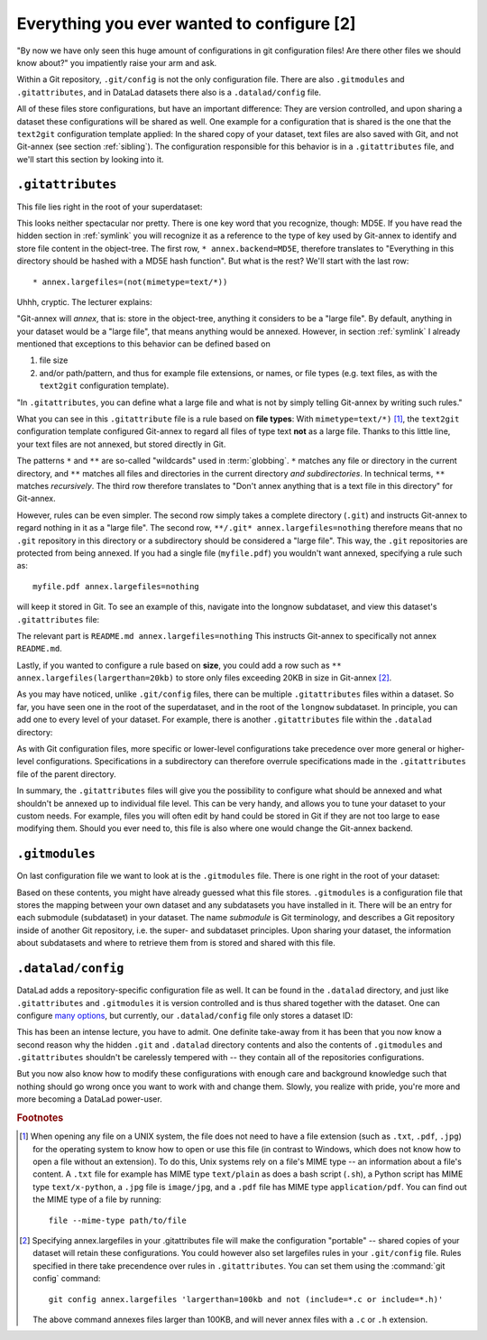 .. _config2:

Everything you ever wanted to configure [2]
-------------------------------------------

"By now we have only seen this huge amount of configurations
in git configuration files! Are there other files we should know
about?" you impatiently raise your arm and ask.

Within a Git repository, ``.git/config`` is not the only configuration file.
There are also ``.gitmodules`` and ``.gitattributes``, and in DataLad datasets
there also is a ``.datalad/config`` file.

All of these files store configurations, but have an important difference:
They are version controlled, and upon sharing a dataset these configurations
will be shared as well. One example for a configuration that is shared
is the one that the ``text2git`` configuration template applied:
In the shared copy of your dataset, text files are also saved with Git,
and not Git-annex (see section :ref:`sibling`). The configuration responsible
for this behavior is in a ``.gitattributes`` file, and we'll start this
section by looking into it.

``.gitattributes``
^^^^^^^^^^^^^^^^^^

This file lies right in the root of your superdataset:

.. runrecord:: _examples/DL-101-125-104
   :language: console
   :workdir: dl-101/DataLad-101

   $ cat .gitattributes

This looks neither spectacular nor pretty. There is one key word that
you recognize, though: MD5E. If you have read the hidden section in :ref:`symlink`
you will recognize it as a reference to the type of
key used by Git-annex to identify and store file content in the object-tree.
The first row, ``* annex.backend=MD5E``, therefore translates to "Everything in this
directory should be hashed with a MD5E hash function".
But what is the rest? We'll start with the last row::

   * annex.largefiles=(not(mimetype=text/*))

Uhhh, cryptic. The lecturer explains:

"Git-annex will *annex*, that is: store in the object-tree,
anything it considers to be a "large file". By default, anything
in your dataset would be a "large file", that means anything would be annexed.
However, in section :ref:`symlink` I already mentioned that exceptions to this
behavior can be defined based on

#. file size

#. and/or path/pattern, and thus for example file extensions,
   or names, or file types (e.g. text files, as with the
   ``text2git`` configuration template).

"In ``.gitattributes``, you can define what a large file and what is not
by simply telling Git-annex by writing such rules."

What you can see in this ``.gitattribute`` file is a rule based on **file types**:
With ``mimetype=text/*)`` [#f1]_, the ``text2git`` configuration template
configured Git-annex to regard all files of type text **not** as a large file.
Thanks to this little line, your text files are not annexed, but stored
directly in Git.

The patterns ``*`` and ``**`` are so-called "wildcards" used in :term:`globbing`.
``*`` matches any file or directory in the current directory, and ``**`` matches
all files and directories in the current directory *and subdirectories*. In technical
terms, ``**`` matches *recursively*. The third row therefore
translates to "Don't annex anything that is a text file in this directory" for Git-annex.

However, rules can be even simpler. The second row simply takes a complete directory
(``.git``) and instructs Git-annex to regard nothing in it as a "large file".
The second row, ``**/.git* annex.largefiles=nothing`` therefore means that no
``.git`` repository in this directory or a subdirectory should be considered
a "large file". This way, the ``.git`` repositories are protected from being annexed.
If you had a single file (``myfile.pdf``) you wouldn't want annexed, specifying a rule such as::

   myfile.pdf annex.largefiles=nothing

will keep it stored in Git. To see an example of this, navigate into the longnow subdataset,
and view this dataset's ``.gitattributes`` file:

.. runrecord:: _examples/DL-101-125-105
   :language: console
   :workdir: dl-101/DataLad-101

   $ cat recordings/longnow/.gitattributes

The relevant part is ``README.md annex.largefiles=nothing``
This instructs Git-annex to specifically not annex ``README.md``.

Lastly, if you wanted to configure a rule based on **size**, you could add a row such as
``** annex.largefiles(largerthan=20kb)`` to store only files exceeding 20KB in size
in Git-annex [#f2]_.

As you may have noticed, unlike ``.git/config`` files,
there can be multiple ``.gitattributes`` files within a dataset. So far, you have seen one
in the root of the superdataset, and in the root of the ``longnow`` subdataset.
In principle, you can add one to every level of your dataset. For example, there is another
``.gitattributes`` file within the ``.datalad`` directory:

.. runrecord:: _examples/DL-101-125-107
   :language: console
   :workdir: dl-101/DataLad-101

   $ cat .datalad/.gitattributes

As with Git configuration files, more specific or lower-level configurations take precedence
over more general or higher-level configurations. Specifications in a subdirectory can
therefore overrule specifications made in the ``.gitattributes`` file of the parent
directory.

In summary, the ``.gitattributes`` files will give you the possibility to configure
what should be annexed and what shouldn't be annexed up to individual file level.
This can be very handy, and allows you to tune your dataset to your custom needs.
For example, files you will often edit by hand could be stored in Git if they are
not too large to ease modifying them.
Should you ever need to, this file is also where one would change the Git-annex
backend.

``.gitmodules``
^^^^^^^^^^^^^^^

On last configuration file we want to look at is the ``.gitmodules`` file.
There is one right in the root of your dataset:

.. runrecord:: _examples/DL-101-125-108
   :language: console
   :workdir: dl-101/DataLad-101

   $ cat .gitmodules

Based on these contents, you might have already guessed what this file
stores. ``.gitmodules`` is a configuration file that stores the mapping between
your own dataset and any subdatasets you have installed in it.
There will be an entry for each submodule (subdataset) in your dataset.
The name *submodule* is Git terminology, and describes a Git repository inside of
another Git repository, i.e. the super- and subdataset principles.
Upon sharing your dataset, the information about subdatasets and where to retrieve
them from is stored and shared with this file.



``.datalad/config``
^^^^^^^^^^^^^^^^^^^

DataLad adds a repository-specific configuration file as well.
It can be found in the ``.datalad`` directory, and just like ``.gitattributes``
and ``.gitmodules`` it is version controlled and is thus shared together with
the dataset. One can configure
`many options <http://docs.datalad.org/en/latest/generated/datalad.config.html>`_,
but currently, our ``.datalad/config`` file only stores a dataset ID:

.. runrecord:: _examples/DL-101-125-106
   :language: console
   :workdir: dl-101/DataLad-101

   $ cat .datalad/config


This has been an intense lecture, you have to admit. One definite
take-away from it has been that you now know a second reason why the hidden
``.git`` and ``.datalad`` directory contents and also the contents of ``.gitmodules`` and
``.gitattributes`` shouldn't be carelessly tempered with -- they contain all of
the repositories configurations.

But you now also know how to modify these configurations with enough
care and background knowledge such that nothing should go wrong once you
want to work with and change them. Slowly, you realize with pride,
you're more and more becoming a DataLad power-user.


.. todo::

    Maybe talk about environment variables. Environment variables take precedence over configuration file
    settings


.. rubric:: Footnotes

.. [#f1] When opening any file on a UNIX system, the file does not need to have a file
         extension (such as ``.txt``, ``.pdf``, ``.jpg``) for the operating system to know
         how to open or use this file (in contrast to Windows, which does not know how to
         open a file without an extension). To do this, Unix systems rely on a file's
         MIME type -- an information about a file's content. A ``.txt`` file for example
         has MIME type ``text/plain`` as does a bash script (``.sh``), a Python
         script has MIME type ``text/x-python``, a ``.jpg`` file is ``image/jpg``, and
         a ``.pdf`` file has MIME type ``application/pdf``. You can find out the MIME type
         of a file by running::

            file --mime-type path/to/file

.. [#f2] Specifying annex.largefiles in your .gitattributes file will make the configuration
         "portable" -- shared copies of your dataset will retain these configurations.
         You could however also set largefiles rules in your ``.git/config`` file. Rules
         specified in there take precendence over rules in ``.gitattributes``. You can set
         them using the :command:`git config` command::

            git config annex.largefiles 'largerthan=100kb and not (include=*.c or include=*.h)'

         The above command annexes files larger than 100KB, and will never annex files with a
         ``.c`` or ``.h`` extension.